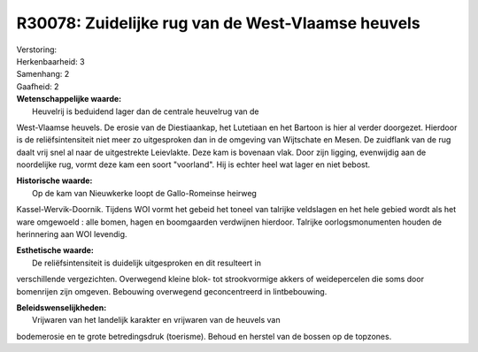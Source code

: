 R30078: Zuidelijke rug van de West-Vlaamse heuvels
==================================================

| Verstoring:

| Herkenbaarheid: 3

| Samenhang: 2

| Gaafheid: 2

| **Wetenschappelijke waarde:**
|  Heuvelrij is beduidend lager dan de centrale heuvelrug van de
West-Vlaamse heuvels. De erosie van de Diestiaankap, het Lutetiaan en
het Bartoon is hier al verder doorgezet. Hierdoor is de
reliëfsintensiteit niet meer zo uitgesproken dan in de omgeving van
Wijtschate en Mesen. De zuidflank van de rug daalt vrij snel al naar de
uitgestrekte Leievlakte. Deze kam is bovenaan vlak. Door zijn ligging,
evenwijdig aan de noordelijke rug, vormt deze kam een soort "voorland".
Hij is echter heel wat lager en niet bebost.

| **Historische waarde:**
|  Op de kam van Nieuwkerke loopt de Gallo-Romeinse heirweg
Kassel-Wervik-Doornik. Tijdens WOI vormt het gebeid het toneel van
talrijke veldslagen en het hele gebied wordt als het ware omgewoeld :
alle bomen, hagen en boomgaarden verdwijnen hierdoor. Talrijke
oorlogsmonumenten houden de herinnering aan WOI levendig.

| **Esthetische waarde:**
|  De reliëfsintensiteit is duidelijk uitgesproken en dit resulteert in
verschillende vergezichten. Overwegend kleine blok- tot strookvormige
akkers of weidepercelen die soms door bomenrijen zijn omgeven. Bebouwing
overwegend geconcentreerd in lintbebouwing.



| **Beleidswenselijkheden:**
|  Vrijwaren van het landelijk karakter en vrijwaren van de heuvels van
bodemerosie en te grote betredingsdruk (toerisme). Behoud en herstel van
de bossen op de topzones.
